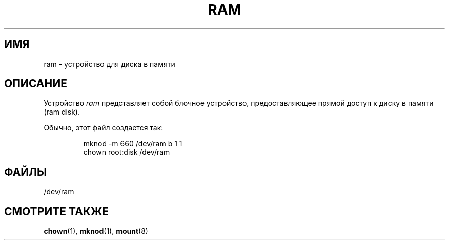 .\" Copyright (c) 1993 Michael Haardt (michael@moria.de),
.\"     Fri Apr  2 11:32:09 MET DST 1993
.\"
.\" This is free documentation; you can redistribute it and/or
.\" modify it under the terms of the GNU General Public License as
.\" published by the Free Software Foundation; either version 2 of
.\" the License, or (at your option) any later version.
.\"
.\" The GNU General Public License's references to "object code"
.\" and "executables" are to be interpreted as the output of any
.\" document formatting or typesetting system, including
.\" intermediate and printed output.
.\"
.\" This manual is distributed in the hope that it will be useful,
.\" but WITHOUT ANY WARRANTY; without even the implied warranty of
.\" MERCHANTABILITY or FITNESS FOR A PARTICULAR PURPOSE.  See the
.\" GNU General Public License for more details.
.\"
.\" You should have received a copy of the GNU General Public
.\" License along with this manual; if not, write to the Free
.\" Software Foundation, Inc., 59 Temple Place, Suite 330, Boston, MA 02111,
.\" USA.
.\"
.\" Modified Sat Jul 24 17:01:11 1993 by Rik Faith (faith@cs.unc.edu)
.\"*******************************************************************
.\"
.\" This file was generated with po4a. Translate the source file.
.\"
.\"*******************************************************************
.TH RAM 4 1992\-11\-21 Linux "Руководство программиста Linux"
.SH ИМЯ
ram \- устройство для диска в памяти
.SH ОПИСАНИЕ
Устройство \fIram\fP представляет собой блочное устройство, предоставляющее
прямой доступ к диску в памяти (ram disk).
.LP
Обычно, этот файл создается так:
.RS
.sp
mknod \-m 660 /dev/ram b 1 1
.br
chown root:disk /dev/ram
.RE
.SH ФАЙЛЫ
/dev/ram
.SH "СМОТРИТЕ ТАКЖЕ"
\fBchown\fP(1), \fBmknod\fP(1), \fBmount\fP(8)
